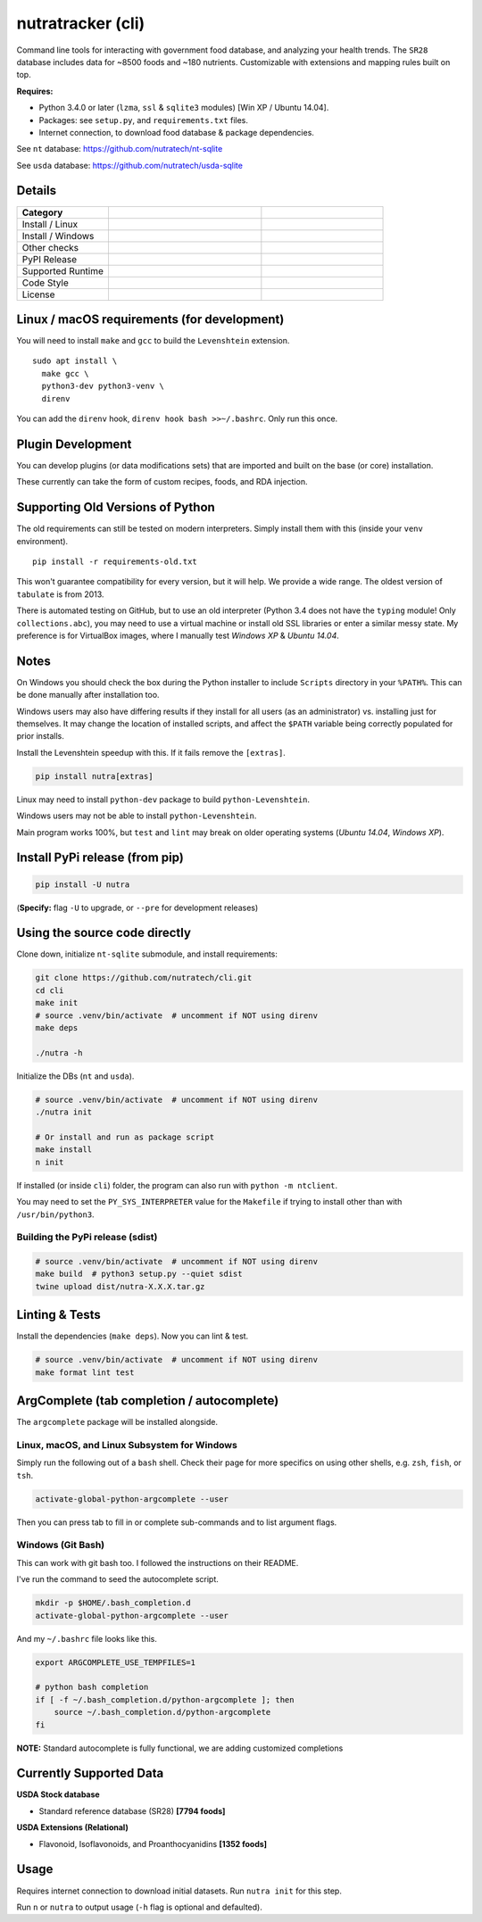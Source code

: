 ********************
 nutratracker (cli)
********************

Command line tools for interacting with government food database,
and analyzing your health trends. The ``SR28`` database includes data
for ~8500 foods and ~180 nutrients. Customizable with extensions
and mapping rules built on top.

**Requires:**

- Python 3.4.0 or later (``lzma``, ``ssl`` & ``sqlite3`` modules)
  [Win XP / Ubuntu 14.04].
- Packages: see ``setup.py``, and ``requirements.txt`` files.
- Internet connection, to download food database & package dependencies.

See ``nt`` database:   https://github.com/nutratech/nt-sqlite

See ``usda`` database: https://github.com/nutratech/usda-sqlite


Details
#######################################################

.. list-table::
  :widths: 15 25 20
  :header-rows: 1

  * - Category
    -
    -
  * - Install / Linux
    - .. image:: https://github.com/nutratech/cli/actions/workflows/install-linux.yml/badge.svg
        :target: https://github.com/nutratech/cli/actions/workflows/install-linux.yml
        :alt: Test status unknown (Linux)
    -
  * - Install / Windows
    - .. image:: https://github.com/nutratech/cli/actions/workflows/install-win32.yml/badge.svg
        :target: https://github.com/nutratech/cli/actions/workflows/install-win32.yml
        :alt: Test status unknown (Windows)
    -
  * - Other checks
    - .. image:: https://coveralls.io/repos/github/nutratech/cli/badge.svg?branch=master
        :target: https://coveralls.io/github/nutratech/cli?branch=master
        :alt: Coverage unknown
    - .. image:: https://github.com/nutratech/cli/actions/workflows/lint.yml/badge.svg
        :target: https://github.com/nutratech/cli/actions/workflows/lint.yml
        :alt: Lint status unknown
  * - PyPI Release
    - .. image:: https://badgen.net/pypi/v/nutra
        :target: https://pypi.org/project/nutra/
        :alt: Latest version unknown
    - .. image:: https://pepy.tech/badge/nutra/month
        :target: https://pepy.tech/project/nutra
        :alt: Monthly downloads unknown
  * - Supported Runtime
    - .. image:: https://img.shields.io/pypi/pyversions/nutra.svg
        :alt: Python3 (3.4 - 3.10)
    -
  * - Code Style
    - .. image:: https://badgen.net/badge/code%20style/black/000
        :target: https://github.com/ambv/black
        :alt: Code style: black
    -
  * - License
    - .. image:: https://badgen.net/pypi/license/nutra
        :target: https://www.gnu.org/licenses/gpl-3.0.en.html
        :alt: License GPL-3
    -


Linux / macOS requirements (for development)
#######################################################

You will need to install ``make`` and ``gcc`` to build the ``Levenshtein``
extension.

::

  sudo apt install \
    make gcc \
    python3-dev python3-venv \
    direnv


You can add the ``direnv`` hook, ``direnv hook bash >>~/.bashrc``.
Only run this once.


Plugin Development
#######################################################

You can develop plugins (or data modifications sets) that
are imported and built on the base (or core) installation.

These currently can take the form of custom recipes, foods, and RDA injection.


Supporting Old Versions of Python
#######################################################

The old requirements can still be tested on modern interpreters.
Simply install them with this (inside your ``venv`` environment).

::

  pip install -r requirements-old.txt

This won't guarantee compatibility for every version, but it will help.
We provide a wide range. The oldest version of ``tabulate`` is from 2013.

There is automated testing on GitHub, but to use an old interpreter
(Python 3.4 does not have the ``typing`` module! Only ``collections.abc``),
you may need to use a virtual machine or install old SSL libraries or enter a
similar messy state.
My preference is for VirtualBox images, where I manually test *Windows XP*
& *Ubuntu 14.04*.


Notes
#######################################################

On Windows you should check the box during the Python installer
to include ``Scripts`` directory in your ``%PATH%``.  This can be done
manually after installation too.

Windows users may also have differing results if they install for all users
(as an administrator) vs. installing just for themselves. It may change the
location of installed scripts, and affect the ``$PATH`` variable being
correctly populated for prior installs.

Install the Levenshtein speedup with this. If it fails remove the ``[extras]``.

.. code-block:: bash

  pip install nutra[extras]

Linux may need to install ``python-dev`` package to build
``python-Levenshtein``.

Windows users may not be able to install ``python-Levenshtein``.

Main program works 100%, but ``test`` and ``lint`` may break on older operating
systems (*Ubuntu 14.04*, *Windows XP*).


Install PyPi release (from pip)
#######################################################

.. code-block:: bash

  pip install -U nutra

(**Specify:** flag ``-U`` to upgrade, or ``--pre`` for development releases)


Using the source code directly
#######################################################

Clone down, initialize ``nt-sqlite`` submodule, and install requirements:

.. code-block:: bash

  git clone https://github.com/nutratech/cli.git
  cd cli
  make init
  # source .venv/bin/activate  # uncomment if NOT using direnv
  make deps

  ./nutra -h


Initialize the DBs (``nt`` and ``usda``).

.. code-block:: bash

  # source .venv/bin/activate  # uncomment if NOT using direnv
  ./nutra init

  # Or install and run as package script
  make install
  n init


If installed (or inside ``cli``) folder, the program can also run
with ``python -m ntclient``.

You may need to set the ``PY_SYS_INTERPRETER`` value for the ``Makefile``
if trying to install other than with ``/usr/bin/python3``.

Building the PyPi release (sdist)
~~~~~~~~~~~~~~~~~~~~~~~~~~~~~~~~~~~~~~~~~~~~~~~~~~~~~~~

.. code-block:: bash

  # source .venv/bin/activate  # uncomment if NOT using direnv
  make build  # python3 setup.py --quiet sdist
  twine upload dist/nutra-X.X.X.tar.gz


Linting & Tests
#######################################################

Install the dependencies (``make deps``). Now you can lint & test.

.. code-block:: bash

  # source .venv/bin/activate  # uncomment if NOT using direnv
  make format lint test


ArgComplete (tab completion / autocomplete)
#######################################################

The ``argcomplete`` package will be installed alongside.


Linux, macOS, and Linux Subsystem for Windows
~~~~~~~~~~~~~~~~~~~~~~~~~~~~~~~~~~~~~~~~~~~~~~~~~~~~~~~

Simply run the following out of a ``bash`` shell. Check their page for more
specifics on using other shells, e.g. ``zsh``, ``fish``, or ``tsh``.

.. code-block:: bash

  activate-global-python-argcomplete --user

Then you can press tab to fill in or complete sub-commands
and to list argument flags.


Windows (Git Bash)
~~~~~~~~~~~~~~~~~~~~~~~~~~~~~~~~~~~~~~~~~~~~~~~~~~~~~~~

This can work with git bash too. I followed the instructions on their README.

I've run the command to seed the autocomplete script.

.. code-block:: bash

  mkdir -p $HOME/.bash_completion.d
  activate-global-python-argcomplete --user


And my ``~/.bashrc`` file looks like this.

.. code-block:: bash

  export ARGCOMPLETE_USE_TEMPFILES=1

  # python bash completion
  if [ -f ~/.bash_completion.d/python-argcomplete ]; then
      source ~/.bash_completion.d/python-argcomplete
  fi


**NOTE:** Standard autocomplete is fully functional, we are adding customized
completions


Currently Supported Data
#######################################################

**USDA Stock database**

- Standard reference database (SR28)  **[7794 foods]**

**USDA Extensions (Relational)**

- Flavonoid, Isoflavonoids, and Proanthocyanidins  **[1352 foods]**


Usage
#######################################################

Requires internet connection to download initial datasets.
Run ``nutra init`` for this step.

Run ``n`` or ``nutra`` to output usage (``-h`` flag is optional and defaulted).
